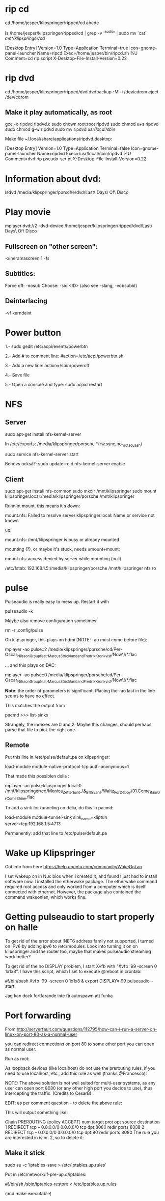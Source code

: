 * rip cd

cd /home/jesper/klipspringer/ripped/cd
abcde

ls /home/jesper/klipspringer/ripped/cd | grep -v '^audio' | sudo mv `cat` /mnt/klipspringer/cd/

[Desktop Entry]
Version=1.0
Type=Application
Terminal=true
Icon=gnome-panel-launcher
Name=ripcd
Exec=/home/jesper/bin/ripcd.sh %U
Comment=cd rip script
X-Desktop-File-Install-Version=0.22

* rip dvd

cd /home/jesper/klipspringer/ripped/dvd
dvdbackup -M -i /dev/cdrom
eject /dev/cdrom

** Make it play automatically, as root

gcc -o ripdvd ripdvd.c
sudo chown root:root ripdvd
sudo chmod u+s ripdvd
sudo chmod g-w ripdvd
sudo mv ripdvd /usr/local/sbin/

Make file ~/.local/share/applications/ripdvd.desktop:

[Desktop Entry]
Version=1.0
Type=Application
Terminal=false
Icon=gnome-panel-launcher
Name=ripdvd
Exec=/usr/local/sbin/ripdvd %U
Comment=dvd rip pseudo-script
X-Desktop-File-Install-Version=0.22


* Information about dvd:

lsdvd /media/klipspringer/porsche/dvd/Last\ Days\ Of\ Disco

* Play movie

mplayer dvd://2 -dvd-device /home/jesper/klipspringer/ripped/dvd/Last\ Days\ Of\ Disco

** Fullscreen on "other screen":

-xineramascreen 1 -fs

** Subtitles:

Force off: -nosub
Choose: -sid <ID> (also see -slang, -vobsubid)

** Deinterlacing
-vf kerndeint

* Power button

1.- sudo gedit /etc/acpi/events/powerbtn

2.- Add # to comment line: #action=/etc/acpi/powerbtn.sh

3.- Add a new line: action=/sbin/poweroff

4.- Save file

5.- Open a console and type: sudo acpid restart

* NFS

** Server

sudo apt-get install nfs-kernel-server

In /etc/exports:
/media/klipspringer/porsche *(rw,sync,no_root_squash)

sudo service nfs-kernel-server start

Behövs också?:
sudo update-rc.d nfs-kernel-server enable

** Client

sudo apt-get install nfs-common
sudo mkdir /mnt/klipspringer
sudo mount klipspringer.local:/media/klipspringer/porsche /mnt/klipspringer

Runnint mount, this means it's down:

mount.nfs: Failed to resolve server klipspringer.local: Name or service not known

up:

mount.nfs: /mnt/klipspringer is busy or already mounted

mounting (?), or maybe it's stuck, needs umount+mount:

mount.nfs: access denied by server while mounting (null)


/etc/fstab:
192.168.1.5:/media/klipspringer/porsche /mnt/klipspringer nfs ro


* pulse

Pulseaudio is really easy to mess up. Restart it with

pulseaudio -k

Maybe also remove configuration sometimes:

rm -r .config/pulse

On klipspringer, this plays on hdmi (NOTE! -ao must come before file):

mplayer -ao pulse::2 /media/klipspringer/porsche/cd/Per-Oscar_Nilsson_Group_feat._Marcus_Strickland_and_Fredrik_Kronkvist/Now\!/*.flac

... and this plays on DAC:

mplayer -ao pulse::0 /media/klipspringer/porsche/cd/Per-Oscar_Nilsson_Group_feat._Marcus_Strickland_and_Fredrik_Kronkvist/Now\!/*.flac

*Note*: the order of parameters is significant. Placing the -ao last
in the line seems to have no effect.

This matches the output from

pacmd
>>> list-sinks

Strangely, the indexes are 0 and 2. Maybe this changes, should perhaps
parse that file to pick the right one.

** Remote

Put this line in /etc/pulse/default.pa on klipspringer:

load-module module-native-protocol-tcp auth-anonymous=1

That made this possiblen delia :

mplayer -ao pulse:klipspringer.local:0 /mnt/klipspringer/cd/Monica_Zetterlund_\&_Bill_Evans/Waltz_For_Debby/01.Come_Rain_Or_Come_Shine.flac

To add a sink for tunneling on delia, do this in pacmd:

load-module module-tunnel-sink sink_name=kliptun server=tcp:192.168.1.5:4713 

Permanently: add that line to /etc/pulse/default.pa

* Wake up Klipspringer

Got info from here
https://help.ubuntu.com/community/WakeOnLan

I set wakeup on in Nuc bios when I created it, and found I just had to
install software now. I installed the etherwake package. The
etherwake command required root access and only worked from a
computer which is itself connected with ethernet. However, the
package also contained the command wakeonlan, which works fine.

* Getting pulseaudio to start properly on halle

To get rid of the error about INET6 address family not supported, I
turned on IPv6 by adding ipv6 to /etc/modules. Look into turning it
on on klipspringer and the router too, maybe that makes pulseaudio
streaming work better?

To get rid of the no DISPLAY problem, I start Xvfb with "Xvfb :99
-screen 0 1x1x8". I have this script, which I set to execute @reboot
in crontab:

#!/bin/bash
Xvfb :99 -screen 0 1x1x8 &
export DISPLAY=:99
pulseaudio --start

Jag kan dock fortfarande inte få autospawn att funka

* Port forwarding

From http://serverfault.com/questions/112795/how-can-i-run-a-server-on-linux-on-port-80-as-a-normal-user

you can redirect connections on port 80 to some other port you can open as normal user.

Run as root:

# iptables -t nat -A PREROUTING -p tcp --dport 80 -j REDIRECT --to-port 8080
As loopback devices (like localhost) do not use the prerouting rules, if you need to use localhost, etc., add this rule as well (thanks @Francesco):

# iptables -t nat -I OUTPUT -p tcp -d 127.0.0.1 --dport 80 -j REDIRECT --to-ports 8080
NOTE: The above solution is not well suited for multi-user systems, as any user can open port 8080 (or any other high port you decide to use), thus intercepting the traffic. (Credits to CesarB).

EDIT: as per comment question - to delete the above rule:

# iptables -t nat --line-numbers -n -L
This will output something like:

Chain PREROUTING (policy ACCEPT)
num  target     prot opt source               destination         
1    REDIRECT   tcp  --  0.0.0.0/0            0.0.0.0/0           tcp dpt:8080 redir ports 8088
2    REDIRECT   tcp  --  0.0.0.0/0            0.0.0.0/0           tcp dpt:80 redir ports 8080
The rule you are interested in is nr. 2, so to delete it:

# iptables -t nat -D PREROUTING 2

** Make it stick

sudo su -c 'iptables-save > /etc/iptables.up.rules'

Put in /etc/network/if-pre-up.d/iptables:

#!/bin/sh
/sbin/iptables-restore < /etc/iptables.up.rules

(and make executable)

* Start on reboot

crontab -e

Add:
@reboot /home/klipspringer/bin/start-ks

* Java sound issue

When configuring a new NUC to use as klipspringer hub, the sound wouldn't work
in Java. The list of available mixers was empty. It seems like openjdk's
pulseaudio support, which is supposed to be provided by IcedTea, stopped
working. My solution was to replace openjdk with Oracle jdk (in
/usr/local). Oracle Java does not support pulseaudio (IcedTea is GPL), and
therefore uses Alsa, which seems to work. This is just as well, because who
knows what the pulseaudio layer does, it might affect the sound. Better to go
directly on alsa.
